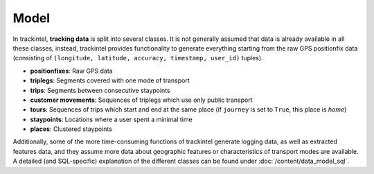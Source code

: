 Model
*****

In trackintel, **tracking data** is split into several classes. It is not generally 
assumed that data is already available in all these classes, instead, trackintel
provides functionality to generate everything starting from the raw GPS positionfix data 
(consisting of ``(longitude, latitude, accuracy, timestamp, user_id)`` tuples).

* **positionfixes**: Raw GPS data
* **triplegs**: Segments covered with one mode of transport
* **trips**: Segments between consecutive staypoints
* **customer movements**: Sequences of triplegs which use only public transport
* **tours**: Sequences of trips which start and end at the same place (if ``journey`` 
  is set to ``True``, this place is *home*)
* **staypoints**: Locations where a user spent a minimal time
* **places**: Clustered staypoints

Additionally, some of the more time-consuming functions of trackintel generate logging 
data, as well as extracted features data, and they assume more data about geographic 
features or characteristics of transport modes are available. A detailed (and 
SQL-specific) explanation of the different classes can be found under 
:doc:`/content/data_model_sql`.
